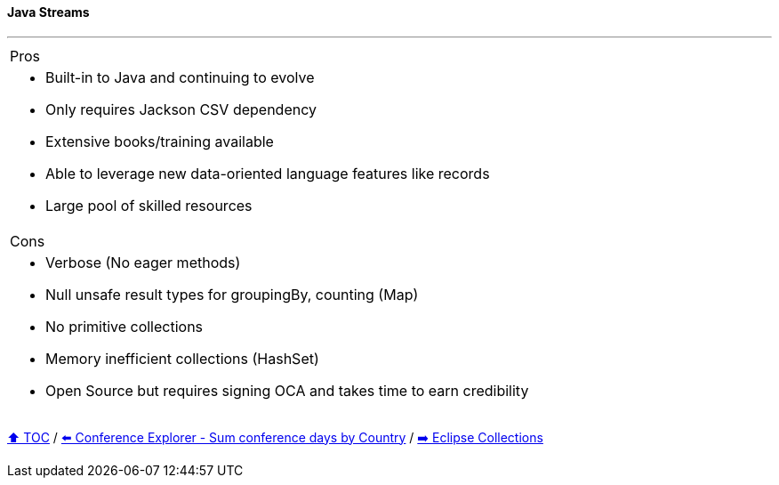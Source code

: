 ==== Java Streams

---

[cols="a"]
|====
| Pros
| * Built-in to Java and continuing to evolve
* Only requires Jackson CSV dependency
* Extensive books/training available
* Able to  leverage new data-oriented language features like records
* Large pool of skilled resources
|Cons
| * Verbose (No eager methods)
* Null unsafe result types for groupingBy, counting (Map)
* No primitive collections
* Memory inefficient collections (HashSet)
* Open Source but requires signing OCA and takes time to earn credibility
|====

// TODO Sub-slides with code examples:
////
*** Load data from CSV
*** Sort by
*** Group by
*** Count by / Sum by
*** Get unique values
*** Input/Output
////



link:toc.adoc[⬆️ TOC] /
link:./03_conference_explorer_sum_by.adoc[⬅️ Conference Explorer - Sum conference days by Country] /
link:./05_eclipse_collections.adoc[➡️ Eclipse Collections]
